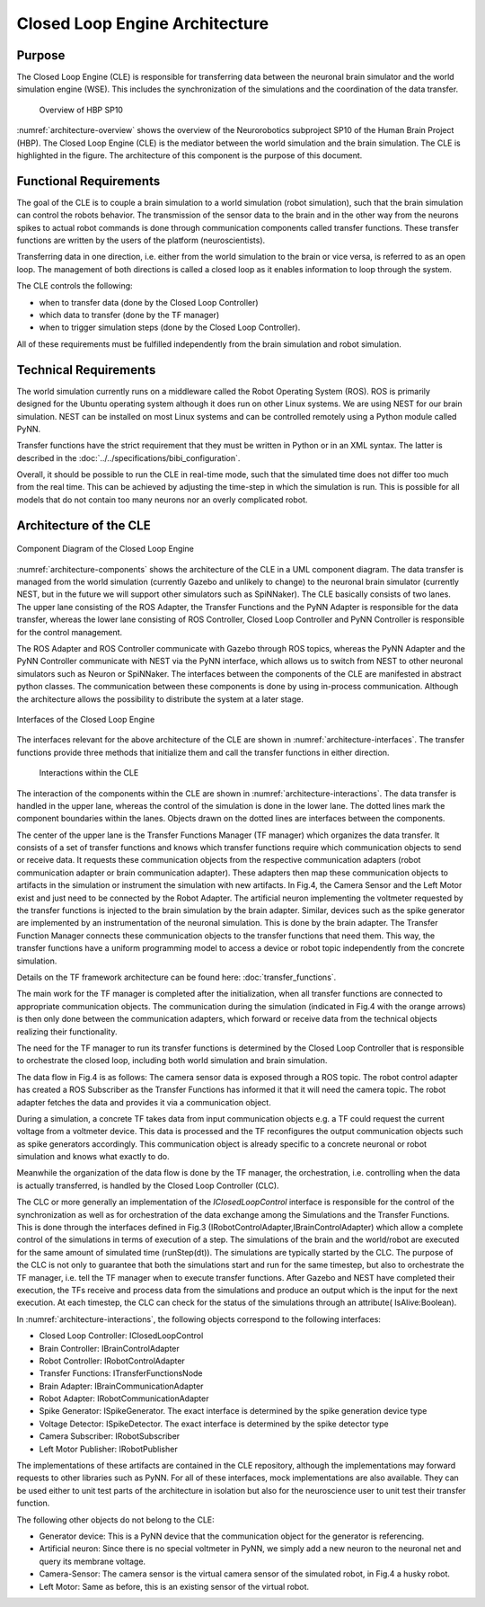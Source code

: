 ===============================
Closed Loop Engine Architecture
===============================

Purpose
-------

The Closed Loop Engine (CLE) is responsible for transferring data between the neuronal brain
simulator and the world simulation engine (WSE). This includes the synchronization of the
simulations and the coordination of the data transfer.

.. _architecture-overview:
.. figure:: img/architecture_overview.png
   :width: 100%

   Overview of HBP SP10

:numref:`architecture-overview` shows the overview of the Neurorobotics subproject SP10 of the
Human Brain Project (HBP). The Closed Loop Engine (CLE) is the mediator between the world simulation
and the brain simulation. The CLE is highlighted in the figure. The architecture of this component
is the purpose of this document.

Functional Requirements
-----------------------------

The goal of the CLE is to couple a brain simulation to a world simulation (robot simulation), such
that the brain simulation can control the robots behavior. The transmission of the sensor data to
the brain and in the other way from the neurons spikes to actual robot commands is done through
communication components called transfer functions. These transfer functions are written by the users
of the platform (neuroscientists).

Transferring data in one direction, i.e. either from the world simulation to the brain or vice
versa, is referred to as an open loop. The management of both directions is called a closed loop as
it enables information to loop through the system.

The CLE controls the following:

* when to transfer data (done by the Closed Loop Controller)
* which data to transfer (done by the TF manager)
* when to trigger simulation steps (done by the Closed Loop Controller).

All of these requirements must be fulfilled independently from the brain simulation and robot
simulation.


Technical Requirements
----------------------

The world simulation currently runs on a middleware called the Robot Operating System (ROS). ROS is
primarily designed for the Ubuntu operating system although it does run on other Linux systems.
We are using NEST for our brain simulation. NEST can be installed on most Linux systems and can be
controlled remotely using a Python module called PyNN.

Transfer functions have the strict requirement that they must be written in Python
or in an XML syntax. The latter is described in the :doc:`../../specifications/bibi_configuration`.

Overall, it should be possible to run the CLE in real-time mode, such that the simulated time does
not differ too much from the real time. This can be achieved by adjusting the time-step in which the simulation is run.
This is possible for all models that do not contain too many neurons nor an overly complicated robot.


Architecture of the CLE
-----------------------

.. _architecture-components:
.. figure:: img/architecture_components.png
   :align: center

   Component Diagram of the Closed Loop Engine

:numref:`architecture-components` shows the architecture of the CLE in a UML component diagram.
The data transfer is managed from the world simulation (currently Gazebo and unlikely to change) to
the neuronal brain simulator (currently NEST, but in the future we will support other simulators such as
SpiNNaker). The CLE basically consists of two lanes. The upper lane consisting of the ROS Adapter,
the Transfer Functions and the PyNN Adapter is responsible for the data transfer, whereas the lower
lane consisting of ROS Controller, Closed Loop Controller and PyNN Controller is responsible for
the control management.

The ROS Adapter and ROS Controller communicate with Gazebo through ROS topics, whereas the PyNN Adapter
and the PyNN Controller communicate with NEST via the PyNN interface, which allows us to switch from
NEST to other neuronal simulators such as Neuron or SpiNNaker. The interfaces between the components
of the CLE are manifested in abstract python classes. The communication between these components is
done by using in-process communication. Although the architecture allows the possibility to distribute
the system at a later stage.

.. _architecture-interfaces:
.. figure:: img/architecture_interfaces.png
   :align: center

   Interfaces of the Closed Loop Engine


The interfaces relevant for the above architecture of the CLE are shown in
:numref:`architecture-interfaces`. The transfer functions provide three methods that initialize
them and call the transfer functions in either direction.

.. _architecture-interactions:
.. figure:: img/architecture_interactions.png
   :width: 100%

   Interactions within the CLE


The interaction of the components within the CLE are shown in
:numref:`architecture-interactions`. The data transfer is handled in the upper lane, whereas the
control of the simulation is done in the lower lane. The dotted lines mark the component boundaries
within the lanes. Objects drawn on the dotted lines are interfaces between the components.

The center of the upper lane is the Transfer Functions Manager (TF manager) which organizes the data
transfer. It consists of a set of transfer functions and knows which transfer functions require
which communication objects to send or receive data. It requests these communication objects from
the respective communication adapters (robot communication adapter or brain communication adapter).
These adapters then map these communication objects to artifacts in the simulation or instrument the
simulation with new artifacts. In Fig.4, the Camera Sensor and the Left Motor exist and just need to
be connected by the Robot Adapter. The artificial neuron implementing the voltmeter requested by the
transfer functions is injected to the brain simulation by the brain adapter. Similar, devices such
as the spike generator are implemented by an instrumentation of the neuronal simulation. This is done
by the brain adapter. The Transfer Function Manager connects these communication objects to the
transfer functions that need them. This way, the transfer functions have a uniform programming model
to access a device or robot topic independently from the concrete simulation.

Details on the TF framework architecture can be found here: :doc:`transfer_functions`.

The main work for the TF manager is completed after the initialization, when all transfer functions
are connected to appropriate communication objects. The communication during the simulation (indicated
in Fig.4 with the orange arrows) is then only done between the communication adapters, which forward
or receive data from the technical objects realizing their functionality.

The need for the TF manager to run its transfer functions is determined by the Closed Loop Controller
that is responsible to orchestrate the closed loop, including both world simulation and brain
simulation.

The data flow in Fig.4 is as follows: The camera sensor data is exposed through a ROS topic. The
robot control adapter has created a ROS Subscriber as the Transfer Functions has informed it that it
will need the camera topic. The robot adapter fetches the data and provides it via a communication
object.

During a simulation, a concrete TF takes data from input communication objects e.g. a TF could request
the current voltage from a voltmeter device. This data is processed and the TF reconfigures the output
communication objects such as spike generators accordingly. This communication object is already
specific to a concrete neuronal or robot simulation and knows what exactly to do.

Meanwhile the organization of the data flow is done by the TF manager, the orchestration, i.e.
controlling when the data is actually transferred, is handled by the Closed Loop Controller (CLC).

The CLC or more generally an implementation of the *IClosedLoopControl* interface is responsible for
the control of the synchronization as well as for orchestration of the data exchange among the
Simulations and the Transfer Functions. This is done through the interfaces defined in Fig.3
(IRobotControlAdapter,IBrainControlAdapter) which allow a complete control of the simulations in
terms of execution of a step. The simulations of the brain and the world/robot are executed for
the same amount of simulated time (runStep(dt)). The simulations are typically started by the CLC.
The purpose of the CLC is not only to guarantee that both the simulations start and run for the same
timestep, but also to orchestrate the TF manager, i.e. tell the TF manager when to execute transfer
functions. After Gazebo and NEST have completed their execution, the TFs receive and process data
from the simulations and produce an output which is the input for the next execution. At each timestep,
the CLC can check for the status of the simulations through an attribute( IsAlive:Boolean).

In :numref:`architecture-interactions`, the following objects correspond to the following interfaces:

*    Closed Loop Controller: IClosedLoopControl
*    Brain Controller: IBrainControlAdapter
*    Robot Controller: IRobotControlAdapter
*    Transfer Functions: ITransferFunctionsNode
*    Brain Adapter: IBrainCommunicationAdapter
*    Robot Adapter: IRobotCommunicationAdapter
*    Spike Generator: ISpikeGenerator. The exact interface is determined by the spike generation device type
*    Voltage Detector: ISpikeDetector. The exact interface is determined by the spike detector type
*    Camera Subscriber: IRobotSubscriber
*    Left Motor Publisher: IRobotPublisher

The implementations of these artifacts are contained in the CLE repository, although the implementations
may forward requests to other libraries such as PyNN. For all of these interfaces, mock
implementations are also available. They can be used either to unit test parts of the architecture in
isolation but also for the neuroscience user to unit test their transfer function.

The following other objects do not belong to the CLE:

*   Generator device: This is a PyNN device that the communication object for the generator is referencing.
*   Artificial neuron: Since there is no special voltmeter in PyNN, we simply add a new neuron to the neuronal net and query its membrane voltage.
*   Camera-Sensor: The camera sensor is the virtual camera sensor of the simulated robot, in Fig.4 a husky robot.
*   Left Motor: Same as before, this is an existing sensor of the virtual robot.
